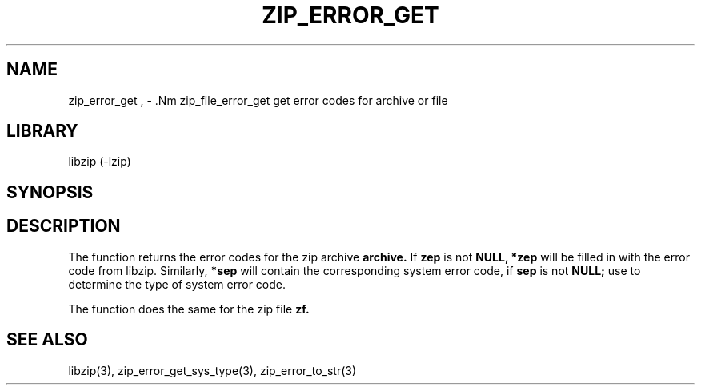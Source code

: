 .\" Converted with mdoc2man 0.2
.\" from NiH: zip_error_get.mdoc,v 1.6 2005/06/09 19:51:23 wiz Exp 
.\" $NiH: zip_error_get.mdoc,v 1.6 2005/06/09 19:51:23 wiz Exp $
.\"
.\" zip_error_get.mdoc \-- get error codes for archive or file
.\" Copyright (C) 2004, 2005 Dieter Baron and Thomas Klausner
.\"
.\" This file is part of libzip, a library to manipulate ZIP archives.
.\" The authors can be contacted at <nih@giga.or.at>
.\"
.\" Redistribution and use in source and binary forms, with or without
.\" modification, are permitted provided that the following conditions
.\" are met:
.\" 1. Redistributions of source code must retain the above copyright
.\"    notice, this list of conditions and the following disclaimer.
.\" 2. Redistributions in binary form must reproduce the above copyright
.\"    notice, this list of conditions and the following disclaimer in
.\"    the documentation and/or other materials provided with the
.\"    distribution.
.\" 3. The names of the authors may not be used to endorse or promote
.\"    products derived from this software without specific prior
.\"    written permission.
.\"
.\" THIS SOFTWARE IS PROVIDED BY THE AUTHORS ``AS IS'' AND ANY EXPRESS
.\" OR IMPLIED WARRANTIES, INCLUDING, BUT NOT LIMITED TO, THE IMPLIED
.\" WARRANTIES OF MERCHANTABILITY AND FITNESS FOR A PARTICULAR PURPOSE
.\" ARE DISCLAIMED.  IN NO EVENT SHALL THE AUTHORS BE LIABLE FOR ANY
.\" DIRECT, INDIRECT, INCIDENTAL, SPECIAL, EXEMPLARY, OR CONSEQUENTIAL
.\" DAMAGES (INCLUDING, BUT NOT LIMITED TO, PROCUREMENT OF SUBSTITUTE
.\" GOODS OR SERVICES; LOSS OF USE, DATA, OR PROFITS; OR BUSINESS
.\" INTERRUPTION) HOWEVER CAUSED AND ON ANY THEORY OF LIABILITY, WHETHER
.\" IN CONTRACT, STRICT LIABILITY, OR TORT (INCLUDING NEGLIGENCE OR
.\" OTHERWISE) ARISING IN ANY WAY OUT OF THE USE OF THIS SOFTWARE, EVEN
.\" IF ADVISED OF THE POSSIBILITY OF SUCH DAMAGE.
.\"
.TH ZIP_ERROR_GET 3 "November 30, 2004" NiH
.SH "NAME"
zip_error_get , \- .Nm zip_file_error_get
get error codes for archive or file
.SH "LIBRARY"
libzip (-lzip)
.SH "SYNOPSIS"
.In zip.h
.Ft void
.Fn zip_error_get "struct zip *archive" "int *zep" "int *sep"
.Ft void
.Fn zip_file_error_get "struct zip_file *zf" "int *zep" "int *sep"
.SH "DESCRIPTION"
The
.Fn zip_error_get
function returns the error codes for the zip archive
\fBarchive.\fR
If
\fBzep\fR
is not
\fBNULL,\fR
\fB*zep\fR
will be filled in with the error code from libzip.
Similarly,
\fB*sep\fR
will contain the corresponding system error code, if
\fBsep\fR
is not
\fBNULL;\fR
use
.Fn zip_error_get_sys_type
to determine the type of system error code.
.PP
The
.Fn zip_file_error_get
function does the same for the zip file
\fBzf.\fR
.SH "SEE ALSO"
libzip(3),
zip_error_get_sys_type(3),
zip_error_to_str(3)
